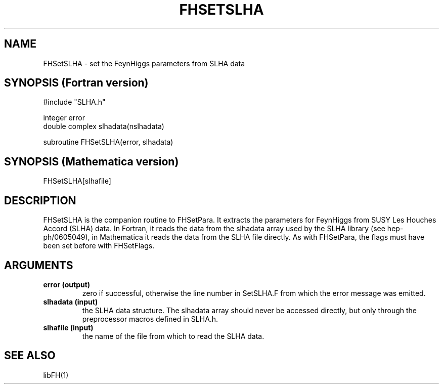 .TH FHSETSLHA 1 "14-May-2012"
.SH NAME
.PP
FHSetSLHA \- set the FeynHiggs parameters from SLHA data
.SH SYNOPSIS (Fortran version)
.PP
#include "SLHA.h"
.sp
integer error
.br
double complex slhadata(nslhadata)
.sp
subroutine FHSetSLHA(error, slhadata)
.SH SYNOPSIS (Mathematica version)
.PP
FHSetSLHA[slhafile]
.SH DESCRIPTION
FHSetSLHA is the companion routine to FHSetPara.  It extracts the
parameters for FeynHiggs from SUSY Les Houches Accord (SLHA) data.  
In Fortran, it reads the data from the slhadata array used by the SLHA 
library (see hep-ph/0605049), in Mathematica it reads the data from the
SLHA file directly.  As with FHSetPara, the flags must have been set
before with FHSetFlags.
.SH ARGUMENTS
.TP
.B error (output)
zero if successful, otherwise the line number in SetSLHA.F from
which the error message was emitted.
.TP
.B slhadata (input)
the SLHA data structure.  The slhadata array should never be accessed
directly, but only through the preprocessor macros defined in SLHA.h.
.TP
.B slhafile (input)
the name of the file from which to read the SLHA data.
.SH SEE ALSO
.PP
libFH(1)
